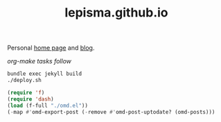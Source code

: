 #+TITLE: lepisma.github.io

Personal [[https://lepisma.github.io/about][home page]] and [[https://lepisma.github.io][blog]].

/org-make tasks follow/

#+name: om-deploy
#+BEGIN_SRC bash :results none :async
  bundle exec jekyll build
  ./deploy.sh
#+END_SRC

#+name: om-build-org
#+BEGIN_SRC emacs-lisp :results none
  (require 'f)
  (require 'dash)
  (load (f-full "./omd.el"))
  (-map #'omd-export-post (-remove #'omd-post-uptodate? (omd-posts)))
#+END_SRC
